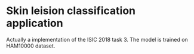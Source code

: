 * Skin leision classification application
Actually a implementation of the ISIC 2018 task 3. The model is trained on HAM10000 dataset.